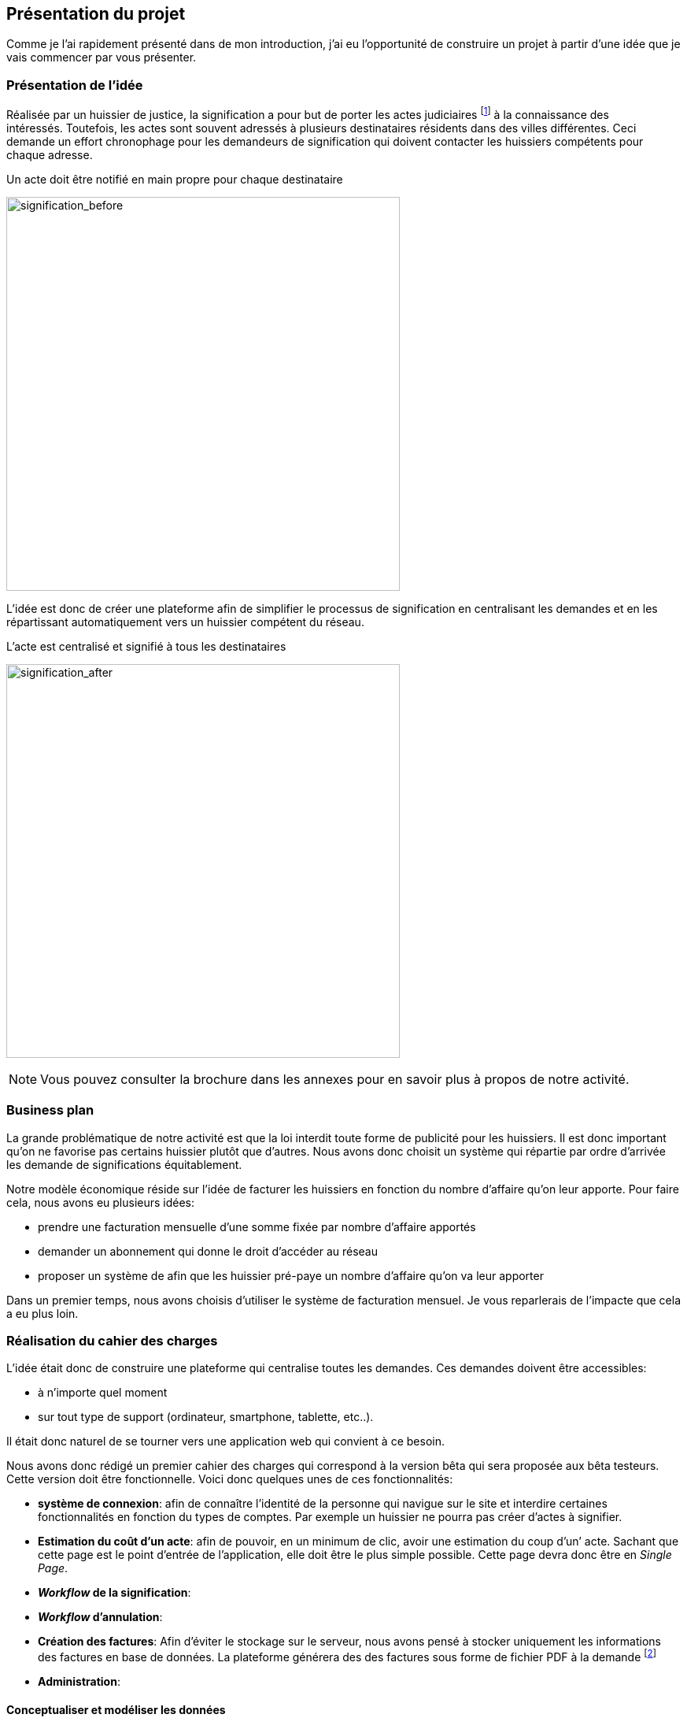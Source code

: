 [#chapter01-presentation]
== Présentation du projet

Comme je l’ai rapidement présenté dans de mon introduction, j’ai eu l’opportunité de construire un projet à partir d’une idée que je vais commencer par vous présenter.

=== Présentation de l'idée

Réalisée par un huissier de justice, la signification a pour but de porter les actes judiciaires footnote:[assignation en justice, jugement, sommation de payer ou de faire, etc...] à la connaissance des intéressés. Toutefois, les actes sont souvent adressés à plusieurs destinataires résidents dans des villes différentes. Ceci demande un effort chronophage pour les demandeurs de signification qui doivent contacter les huissiers compétents pour chaque adresse.

.Un acte doit être notifié en main propre pour chaque destinataire
image:signification_before.png[signification_before, 500]

L’idée est donc de créer une plateforme afin de simplifier le processus de signification en centralisant les demandes et en les répartissant automatiquement vers un huissier compétent du réseau.

.L’acte est centralisé et signifié à tous les destinataires
image:signification_after.png[signification_after, 500]

NOTE: Vous pouvez consulter la brochure dans les annexes pour en savoir plus à propos de notre activité.

// === La société
//
// Les deux cofondateurs sont Adrien ORION et Sacha PARTENSKY, deux étudiants en droit à l’université Lyon 3 Jean Moulin. Au stade de la rencontre, ils avaient créé la société en tant que iSignif SAS (voir section #sec:sas[2.3]). C’est une société par actions simplifiées. Ce type de société nous a permis de rédiger un pacte d’actionnaires et ainsi de partager les droits de décision équitablement. Elle était suivie par un incubateur footnote:[un incubateur est une société externe qui aide à la création d’un startup]
//
// .Le logo d’iSignif
// image:logo.png[logo, 300]
// 
// Lors de la rencontre, Sacha et Adrien m’ont présenté l’idée générale du produit. Sentant rapidement le potentiel, j’ai accepté de devenir associé et j’ai ainsi signé le nouveau pacte d’actionnaires. Nous redéfinissions ainsi les parts et les rôles des nouveaux associés:
//
// * Adrien ORION, cofondateur et directeur général, associé à hauteur de 31,5%
// * Sacha PARTENSKY, cofondateur et Président à hauteur de 41,5%
// * Alexandre ROUSSEAU, associé et directeur technique, associé à hauteur de 25%
// * Antoinne DELETTRE, associé et designer web, associé à hauteur de 2%
//
// J’ai donc choisi un rôle de sociétaire car c’est compatible avec mon statut de salarié chez GAC Technology.
//
// ==== Statut juridique
//
// La SASU _(Société par Actions Simplifiée Unipersonnelle)_ est le statut privilégié. Les avantages de ce statut juridique sont une grande liberté sur les règles définies dans le pacte d’actionnaires et une responsabilité limité aux apports.
//
// L’inconvénient de ce statut est qu’il est plus difficile à mettre en place car il faut rédiger un pacte d’actionnaire complet. Dans notre cas, ce statut est parfait puisque mes associés ont les compétences pour rédiger documents administratifs.
//
// NOTE: Pour en savoir plus sur ce régime, je vous invite à consulter https://www.lecoindesentrepreneurs.fr/pourquoi-creer-une-sasu/[cet article]

=== Business plan

La grande problématique de notre activité est que la loi interdit toute forme de publicité pour les huissiers. Il est donc important qu’on ne favorise pas certains huissier plutôt que d’autres. Nous avons donc choisit un système qui répartie par ordre d’arrivée les demande de significations équitablement.

Notre modèle économique réside sur l’idée de facturer les huissiers en fonction du nombre d’affaire qu’on leur apporte. Pour faire cela, nous avons eu plusieurs idées:

* prendre une facturation mensuelle d’une somme fixée par nombre d’affaire apportés
* demander un abonnement qui donne le droit d’accéder au réseau
* proposer un système de afin que les huissier pré-paye un nombre d’affaire qu’on va leur apporter

Dans un premier temps, nous avons choisis d’utiliser le système de facturation mensuel. Je vous reparlerais de l’impacte que cela a eu plus loin.

=== Réalisation du cahier des charges

L’idée était donc de construire une plateforme qui centralise toutes les demandes. Ces demandes doivent être accessibles:

* à n’importe quel moment
* sur tout type de support (ordinateur, smartphone, tablette, etc..).

Il était donc naturel de se tourner vers une application web qui convient à ce besoin.

Nous avons donc rédigé un premier cahier des charges qui correspond à la version bêta qui sera proposée aux bêta testeurs. Cette version doit être fonctionnelle. Voici donc quelques unes de ces fonctionnalités:

* *système de connexion*: afin de connaître l’identité de la personne qui navigue sur le site et interdire certaines fonctionnalités en fonction du types de comptes. Par exemple un huissier ne pourra pas créer d’actes à signifier.
* *Estimation du coût d’un acte*: afin de pouvoir, en un minimum de clic, avoir une estimation du coup d’un’ acte. Sachant que cette page est le point d’entrée de l’application, elle doit être le plus simple possible. Cette page devra donc être en _Single Page_.
* *__Workflow__ de la signification*:
* *__Workflow__ d’annulation*:
* *Création des factures*: Afin d’éviter le stockage sur le serveur, nous avons pensé à stocker uniquement les informations des factures en base de données. La plateforme générera des des factures sous forme de fichier PDF à la demande footnote:[Cette méthode a néanmoins l’inconvénient d’utiliser plus de ressources car on peut générer plusieurs fois la même facture.]
* *Administration*:

==== Conceptualiser et modéliser les données

Lors de la rencontre avec les cofondateurs, nous avions échangé à propos des fonctionnalités de l’application. A la fin de la réunion, ils m’ont remis plusieurs documents dont une ébauche de cahier des charges. A mon sens, la suite logique était de valider la conception d’un modèle de donnée. Ceci permet de valider la compréhension de logique métier et la faisabilité du projet. De plus, cette étape m’a permis d’estimer le coût du projet en terme de temps.

J’ai donc choisi la méthode Merise que j’ai eu l’occasion de découvrir en cours à l’IT-Akademy. Bien que moins actuelle elle permet de réaliser un graphique compréhensible par des profils non-techniques.

===== Étude d’une partie du diagramme de modèle de données

====== Les utilisateurs

Prenons par exemple la gestion des utilisateurs. Dans l’application il existe deux principaux types de comptes:

* les avocats qui peuvent faire la demande de signification d’un acte
* les huissiers qui peuvent signifier les demandes auxquelles ils sont affecté

Ces deux types de comptes possèdent les mêmes propriétés (nom, prénom, courriel, mot de passe). J’ai donc choisi de faire un héritage avec un modèle `User`. Ainsi, les deux modèles partagent les mêmes propriétés.

.Représentation de l’héritage entre les huissiers et les avocats
image:merise_users.png[merise_users, 500]

Concrètement dans une base de données relationnelles, cela se matérialisera par une https://en.wikipedia.org/wiki/Single_Table_Inheritance[Single Table Inheritance]. C’est-à-dire qu’une table contiendra les deux types de données et qu’une colonne spécifiera le type d’utilisateur (Huissier ou Avocat). Ce modèle d’héritage en architecture de base de données est assez controversé. Cependant il convient bien à mon cas car les deux entités sont quasiment identiques.

====== Les huissiers

Contrairement à l’avocat, l’huissier aura des relations supplémentaires avec d’autres entités. Chaque huissier est affecté à une unique zone de compétence. Cette zone de compétence contient plusieurs villes matérialisées sous l’entité `zip_code`. Nous arrivons donc au résultat présenté sur la figure suivant.

.Représentation des huissiers
image:merise_bailiffs.png[merise_bailiffs, 500]

====== L’acte

Nous pouvons ensuite créer une nouvelle entité `Act` qui représentera un acte qui devra être signifié par un huissier. Cet acte doit donc contenir:

* les avocats qui peuvent faire la demande de signification d’un acte
* les huissiers qui peuvent signifier les demandes auxquelles ils sont affectés

J’ai donc obtenu le résultat final que l’on peut voir sur la suivante.

.ébauche de la première version du diagramme Merise réalisé avec jMerise en mai 2018
image:merise_zoom.png[merise_zoom, 500]


Une fois le diagramme validé, j’ai pu commencer les spécifications techniques de l’application.

.Première version du diagramme Merise réalisé avec jMerise en mai 2018
image:merise.png[merise]

Malgré quelques rectifications, il s’est avéré que mon estimation était plutôt correcte. Même s’il est impossible d’estimer le temps que cette étape m’a fait gagner, je peut affirmer que je n’aurais pas pu sortir une version stable rapidement sans celui-ci.
